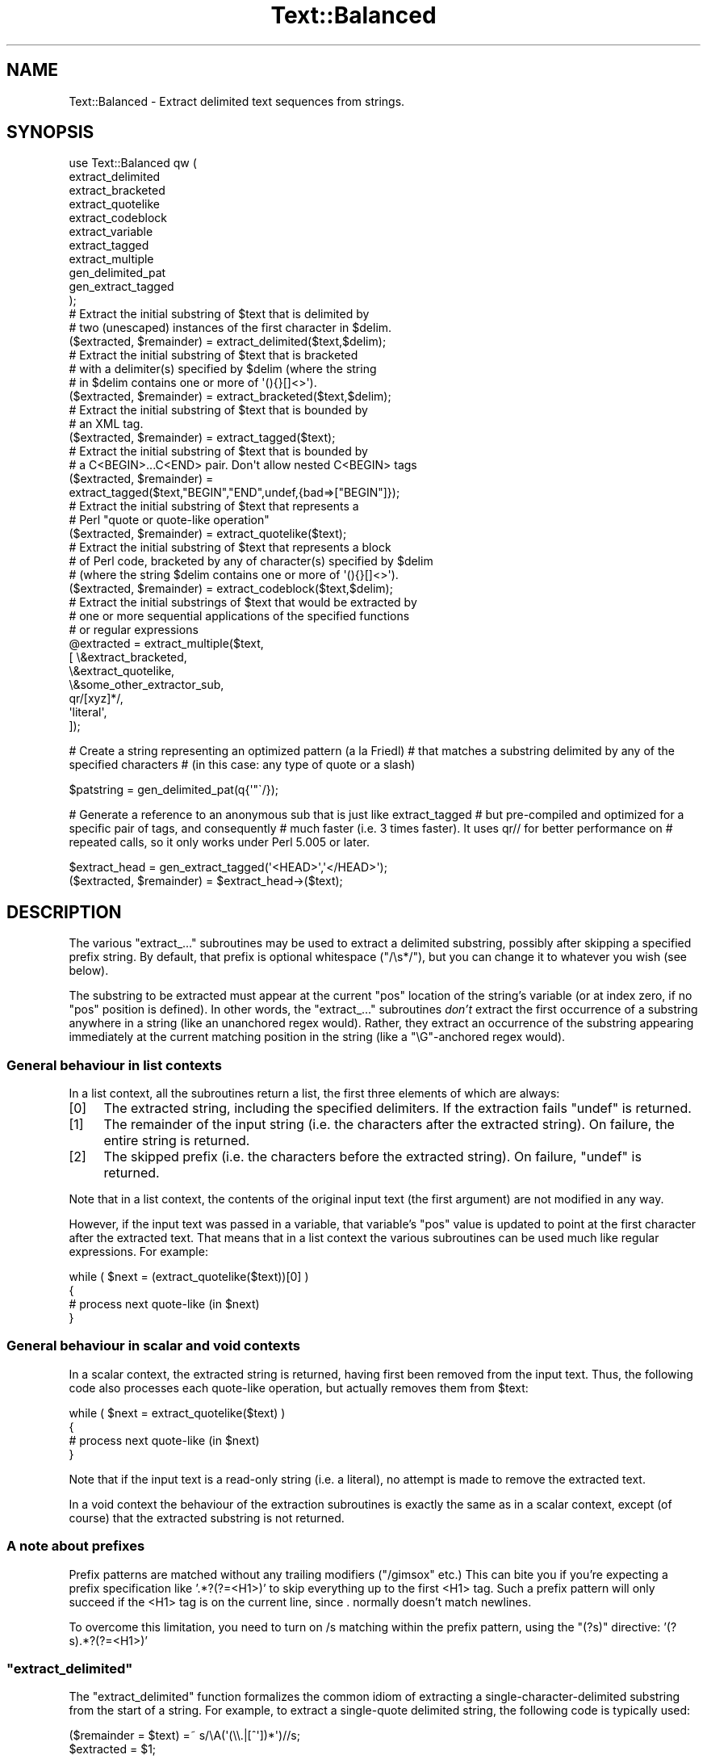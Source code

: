 .\" Automatically generated by Pod::Man 4.10 (Pod::Simple 3.35)
.\"
.\" Standard preamble:
.\" ========================================================================
.de Sp \" Vertical space (when we can't use .PP)
.if t .sp .5v
.if n .sp
..
.de Vb \" Begin verbatim text
.ft CW
.nf
.ne \\$1
..
.de Ve \" End verbatim text
.ft R
.fi
..
.\" Set up some character translations and predefined strings.  \*(-- will
.\" give an unbreakable dash, \*(PI will give pi, \*(L" will give a left
.\" double quote, and \*(R" will give a right double quote.  \*(C+ will
.\" give a nicer C++.  Capital omega is used to do unbreakable dashes and
.\" therefore won't be available.  \*(C` and \*(C' expand to `' in nroff,
.\" nothing in troff, for use with C<>.
.tr \(*W-
.ds C+ C\v'-.1v'\h'-1p'\s-2+\h'-1p'+\s0\v'.1v'\h'-1p'
.ie n \{\
.    ds -- \(*W-
.    ds PI pi
.    if (\n(.H=4u)&(1m=24u) .ds -- \(*W\h'-12u'\(*W\h'-12u'-\" diablo 10 pitch
.    if (\n(.H=4u)&(1m=20u) .ds -- \(*W\h'-12u'\(*W\h'-8u'-\"  diablo 12 pitch
.    ds L" ""
.    ds R" ""
.    ds C` ""
.    ds C' ""
'br\}
.el\{\
.    ds -- \|\(em\|
.    ds PI \(*p
.    ds L" ``
.    ds R" ''
.    ds C`
.    ds C'
'br\}
.\"
.\" Escape single quotes in literal strings from groff's Unicode transform.
.ie \n(.g .ds Aq \(aq
.el       .ds Aq '
.\"
.\" If the F register is >0, we'll generate index entries on stderr for
.\" titles (.TH), headers (.SH), subsections (.SS), items (.Ip), and index
.\" entries marked with X<> in POD.  Of course, you'll have to process the
.\" output yourself in some meaningful fashion.
.\"
.\" Avoid warning from groff about undefined register 'F'.
.de IX
..
.nr rF 0
.if \n(.g .if rF .nr rF 1
.if (\n(rF:(\n(.g==0)) \{\
.    if \nF \{\
.        de IX
.        tm Index:\\$1\t\\n%\t"\\$2"
..
.        if !\nF==2 \{\
.            nr % 0
.            nr F 2
.        \}
.    \}
.\}
.rr rF
.\"
.\" Accent mark definitions (@(#)ms.acc 1.5 88/02/08 SMI; from UCB 4.2).
.\" Fear.  Run.  Save yourself.  No user-serviceable parts.
.    \" fudge factors for nroff and troff
.if n \{\
.    ds #H 0
.    ds #V .8m
.    ds #F .3m
.    ds #[ \f1
.    ds #] \fP
.\}
.if t \{\
.    ds #H ((1u-(\\\\n(.fu%2u))*.13m)
.    ds #V .6m
.    ds #F 0
.    ds #[ \&
.    ds #] \&
.\}
.    \" simple accents for nroff and troff
.if n \{\
.    ds ' \&
.    ds ` \&
.    ds ^ \&
.    ds , \&
.    ds ~ ~
.    ds /
.\}
.if t \{\
.    ds ' \\k:\h'-(\\n(.wu*8/10-\*(#H)'\'\h"|\\n:u"
.    ds ` \\k:\h'-(\\n(.wu*8/10-\*(#H)'\`\h'|\\n:u'
.    ds ^ \\k:\h'-(\\n(.wu*10/11-\*(#H)'^\h'|\\n:u'
.    ds , \\k:\h'-(\\n(.wu*8/10)',\h'|\\n:u'
.    ds ~ \\k:\h'-(\\n(.wu-\*(#H-.1m)'~\h'|\\n:u'
.    ds / \\k:\h'-(\\n(.wu*8/10-\*(#H)'\z\(sl\h'|\\n:u'
.\}
.    \" troff and (daisy-wheel) nroff accents
.ds : \\k:\h'-(\\n(.wu*8/10-\*(#H+.1m+\*(#F)'\v'-\*(#V'\z.\h'.2m+\*(#F'.\h'|\\n:u'\v'\*(#V'
.ds 8 \h'\*(#H'\(*b\h'-\*(#H'
.ds o \\k:\h'-(\\n(.wu+\w'\(de'u-\*(#H)/2u'\v'-.3n'\*(#[\z\(de\v'.3n'\h'|\\n:u'\*(#]
.ds d- \h'\*(#H'\(pd\h'-\w'~'u'\v'-.25m'\f2\(hy\fP\v'.25m'\h'-\*(#H'
.ds D- D\\k:\h'-\w'D'u'\v'-.11m'\z\(hy\v'.11m'\h'|\\n:u'
.ds th \*(#[\v'.3m'\s+1I\s-1\v'-.3m'\h'-(\w'I'u*2/3)'\s-1o\s+1\*(#]
.ds Th \*(#[\s+2I\s-2\h'-\w'I'u*3/5'\v'-.3m'o\v'.3m'\*(#]
.ds ae a\h'-(\w'a'u*4/10)'e
.ds Ae A\h'-(\w'A'u*4/10)'E
.    \" corrections for vroff
.if v .ds ~ \\k:\h'-(\\n(.wu*9/10-\*(#H)'\s-2\u~\d\s+2\h'|\\n:u'
.if v .ds ^ \\k:\h'-(\\n(.wu*10/11-\*(#H)'\v'-.4m'^\v'.4m'\h'|\\n:u'
.    \" for low resolution devices (crt and lpr)
.if \n(.H>23 .if \n(.V>19 \
\{\
.    ds : e
.    ds 8 ss
.    ds o a
.    ds d- d\h'-1'\(ga
.    ds D- D\h'-1'\(hy
.    ds th \o'bp'
.    ds Th \o'LP'
.    ds ae ae
.    ds Ae AE
.\}
.rm #[ #] #H #V #F C
.\" ========================================================================
.\"
.IX Title "Text::Balanced 3pm"
.TH Text::Balanced 3pm "2018-03-01" "perl v5.28.2" "Perl Programmers Reference Guide"
.\" For nroff, turn off justification.  Always turn off hyphenation; it makes
.\" way too many mistakes in technical documents.
.if n .ad l
.nh
.SH "NAME"
Text::Balanced \- Extract delimited text sequences from strings.
.SH "SYNOPSIS"
.IX Header "SYNOPSIS"
.Vb 11
\& use Text::Balanced qw (
\&                        extract_delimited
\&                        extract_bracketed
\&                        extract_quotelike
\&                        extract_codeblock
\&                        extract_variable
\&                        extract_tagged
\&                        extract_multiple
\&                        gen_delimited_pat
\&                        gen_extract_tagged
\&                       );
\&
\& # Extract the initial substring of $text that is delimited by
\& # two (unescaped) instances of the first character in $delim.
\&
\&        ($extracted, $remainder) = extract_delimited($text,$delim);
\&
\&
\& # Extract the initial substring of $text that is bracketed
\& # with a delimiter(s) specified by $delim (where the string
\& # in $delim contains one or more of \*(Aq(){}[]<>\*(Aq).
\&
\&        ($extracted, $remainder) = extract_bracketed($text,$delim);
\&
\&
\& # Extract the initial substring of $text that is bounded by
\& # an XML tag.
\&
\&        ($extracted, $remainder) = extract_tagged($text);
\&
\&
\& # Extract the initial substring of $text that is bounded by
\& # a C<BEGIN>...C<END> pair. Don\*(Aqt allow nested C<BEGIN> tags
\&
\&        ($extracted, $remainder) =
\&                extract_tagged($text,"BEGIN","END",undef,{bad=>["BEGIN"]});
\&
\&
\& # Extract the initial substring of $text that represents a
\& # Perl "quote or quote\-like operation"
\&
\&        ($extracted, $remainder) = extract_quotelike($text);
\&
\&
\& # Extract the initial substring of $text that represents a block
\& # of Perl code, bracketed by any of character(s) specified by $delim
\& # (where the string $delim contains one or more of \*(Aq(){}[]<>\*(Aq).
\&
\&        ($extracted, $remainder) = extract_codeblock($text,$delim);
\&
\&
\& # Extract the initial substrings of $text that would be extracted by
\& # one or more sequential applications of the specified functions
\& # or regular expressions
\&
\&        @extracted = extract_multiple($text,
\&                                      [ \e&extract_bracketed,
\&                                        \e&extract_quotelike,
\&                                        \e&some_other_extractor_sub,
\&                                        qr/[xyz]*/,
\&                                        \*(Aqliteral\*(Aq,
\&                                      ]);
.Ve
.PP
# Create a string representing an optimized pattern (a la Friedl)
# that matches a substring delimited by any of the specified characters
# (in this case: any type of quote or a slash)
.PP
.Vb 1
\&        $patstring = gen_delimited_pat(q{\*(Aq"\`/});
.Ve
.PP
# Generate a reference to an anonymous sub that is just like extract_tagged
# but pre-compiled and optimized for a specific pair of tags, and consequently
# much faster (i.e. 3 times faster). It uses qr// for better performance on
# repeated calls, so it only works under Perl 5.005 or later.
.PP
.Vb 1
\&        $extract_head = gen_extract_tagged(\*(Aq<HEAD>\*(Aq,\*(Aq</HEAD>\*(Aq);
\&
\&        ($extracted, $remainder) = $extract_head\->($text);
.Ve
.SH "DESCRIPTION"
.IX Header "DESCRIPTION"
The various \f(CW\*(C`extract_...\*(C'\fR subroutines may be used to
extract a delimited substring, possibly after skipping a
specified prefix string. By default, that prefix is
optional whitespace (\f(CW\*(C`/\es*/\*(C'\fR), but you can change it to whatever
you wish (see below).
.PP
The substring to be extracted must appear at the
current \f(CW\*(C`pos\*(C'\fR location of the string's variable
(or at index zero, if no \f(CW\*(C`pos\*(C'\fR position is defined).
In other words, the \f(CW\*(C`extract_...\*(C'\fR subroutines \fIdon't\fR
extract the first occurrence of a substring anywhere
in a string (like an unanchored regex would). Rather,
they extract an occurrence of the substring appearing
immediately at the current matching position in the
string (like a \f(CW\*(C`\eG\*(C'\fR\-anchored regex would).
.SS "General behaviour in list contexts"
.IX Subsection "General behaviour in list contexts"
In a list context, all the subroutines return a list, the first three
elements of which are always:
.IP "[0]" 4
.IX Item "[0]"
The extracted string, including the specified delimiters.
If the extraction fails \f(CW\*(C`undef\*(C'\fR is returned.
.IP "[1]" 4
.IX Item "[1]"
The remainder of the input string (i.e. the characters after the
extracted string). On failure, the entire string is returned.
.IP "[2]" 4
.IX Item "[2]"
The skipped prefix (i.e. the characters before the extracted string).
On failure, \f(CW\*(C`undef\*(C'\fR is returned.
.PP
Note that in a list context, the contents of the original input text (the first
argument) are not modified in any way.
.PP
However, if the input text was passed in a variable, that variable's
\&\f(CW\*(C`pos\*(C'\fR value is updated to point at the first character after the
extracted text. That means that in a list context the various
subroutines can be used much like regular expressions. For example:
.PP
.Vb 4
\&        while ( $next = (extract_quotelike($text))[0] )
\&        {
\&                # process next quote\-like (in $next)
\&        }
.Ve
.SS "General behaviour in scalar and void contexts"
.IX Subsection "General behaviour in scalar and void contexts"
In a scalar context, the extracted string is returned, having first been
removed from the input text. Thus, the following code also processes
each quote-like operation, but actually removes them from \f(CW$text:\fR
.PP
.Vb 4
\&        while ( $next = extract_quotelike($text) )
\&        {
\&                # process next quote\-like (in $next)
\&        }
.Ve
.PP
Note that if the input text is a read-only string (i.e. a literal),
no attempt is made to remove the extracted text.
.PP
In a void context the behaviour of the extraction subroutines is
exactly the same as in a scalar context, except (of course) that the
extracted substring is not returned.
.SS "A note about prefixes"
.IX Subsection "A note about prefixes"
Prefix patterns are matched without any trailing modifiers (\f(CW\*(C`/gimsox\*(C'\fR etc.)
This can bite you if you're expecting a prefix specification like
\&'.*?(?=<H1>)' to skip everything up to the first <H1> tag. Such a prefix
pattern will only succeed if the <H1> tag is on the current line, since
\&. normally doesn't match newlines.
.PP
To overcome this limitation, you need to turn on /s matching within
the prefix pattern, using the \f(CW\*(C`(?s)\*(C'\fR directive: '(?s).*?(?=<H1>)'
.ie n .SS """extract_delimited"""
.el .SS "\f(CWextract_delimited\fP"
.IX Subsection "extract_delimited"
The \f(CW\*(C`extract_delimited\*(C'\fR function formalizes the common idiom
of extracting a single-character-delimited substring from the start of
a string. For example, to extract a single-quote delimited string, the
following code is typically used:
.PP
.Vb 2
\&        ($remainder = $text) =~ s/\eA(\*(Aq(\e\e.|[^\*(Aq])*\*(Aq)//s;
\&        $extracted = $1;
.Ve
.PP
but with \f(CW\*(C`extract_delimited\*(C'\fR it can be simplified to:
.PP
.Vb 1
\&        ($extracted,$remainder) = extract_delimited($text, "\*(Aq");
.Ve
.PP
\&\f(CW\*(C`extract_delimited\*(C'\fR takes up to four scalars (the input text, the
delimiters, a prefix pattern to be skipped, and any escape characters)
and extracts the initial substring of the text that
is appropriately delimited. If the delimiter string has multiple
characters, the first one encountered in the text is taken to delimit
the substring.
The third argument specifies a prefix pattern that is to be skipped
(but must be present!) before the substring is extracted.
The final argument specifies the escape character to be used for each
delimiter.
.PP
All arguments are optional. If the escape characters are not specified,
every delimiter is escaped with a backslash (\f(CW\*(C`\e\*(C'\fR).
If the prefix is not specified, the
pattern \f(CW\*(Aq\es*\*(Aq\fR \- optional whitespace \- is used. If the delimiter set
is also not specified, the set \f(CW\*(C`/["\*(Aq\`]/\*(C'\fR is used. If the text to be processed
is not specified either, \f(CW$_\fR is used.
.PP
In list context, \f(CW\*(C`extract_delimited\*(C'\fR returns a array of three
elements, the extracted substring (\fIincluding the surrounding
delimiters\fR), the remainder of the text, and the skipped prefix (if
any). If a suitable delimited substring is not found, the first
element of the array is the empty string, the second is the complete
original text, and the prefix returned in the third element is an
empty string.
.PP
In a scalar context, just the extracted substring is returned. In
a void context, the extracted substring (and any prefix) are simply
removed from the beginning of the first argument.
.PP
Examples:
.PP
.Vb 1
\&        # Remove a single\-quoted substring from the very beginning of $text:
\&
\&                $substring = extract_delimited($text, "\*(Aq", \*(Aq\*(Aq);
\&
\&        # Remove a single\-quoted Pascalish substring (i.e. one in which
\&        # doubling the quote character escapes it) from the very
\&        # beginning of $text:
\&
\&                $substring = extract_delimited($text, "\*(Aq", \*(Aq\*(Aq, "\*(Aq");
\&
\&        # Extract a single\- or double\- quoted substring from the
\&        # beginning of $text, optionally after some whitespace
\&        # (note the list context to protect $text from modification):
\&
\&                ($substring) = extract_delimited $text, q{"\*(Aq};
\&
\&        # Delete the substring delimited by the first \*(Aq/\*(Aq in $text:
\&
\&                $text = join \*(Aq\*(Aq, (extract_delimited($text,\*(Aq/\*(Aq,\*(Aq[^/]*\*(Aq)[2,1];
.Ve
.PP
Note that this last example is \fInot\fR the same as deleting the first
quote-like pattern. For instance, if \f(CW$text\fR contained the string:
.PP
.Vb 1
\&        "if (\*(Aq./cmd\*(Aq =~ m/$UNIXCMD/s) { $cmd = $1; }"
.Ve
.PP
then after the deletion it would contain:
.PP
.Vb 1
\&        "if (\*(Aq.$UNIXCMD/s) { $cmd = $1; }"
.Ve
.PP
not:
.PP
.Vb 1
\&        "if (\*(Aq./cmd\*(Aq =~ ms) { $cmd = $1; }"
.Ve
.PP
See \*(L"extract_quotelike\*(R" for a (partial) solution to this problem.
.ie n .SS """extract_bracketed"""
.el .SS "\f(CWextract_bracketed\fP"
.IX Subsection "extract_bracketed"
Like \f(CW"extract_delimited"\fR, the \f(CW\*(C`extract_bracketed\*(C'\fR function takes
up to three optional scalar arguments: a string to extract from, a delimiter
specifier, and a prefix pattern. As before, a missing prefix defaults to
optional whitespace and a missing text defaults to \f(CW$_\fR. However, a missing
delimiter specifier defaults to \f(CW\*(Aq{}()[]<>\*(Aq\fR (see below).
.PP
\&\f(CW\*(C`extract_bracketed\*(C'\fR extracts a balanced-bracket-delimited
substring (using any one (or more) of the user-specified delimiter
brackets: '(..)', '{..}', '[..]', or '<..>'). Optionally it will also
respect quoted unbalanced brackets (see below).
.PP
A \*(L"delimiter bracket\*(R" is a bracket in list of delimiters passed as
\&\f(CW\*(C`extract_bracketed\*(C'\fR's second argument. Delimiter brackets are
specified by giving either the left or right (or both!) versions
of the required bracket(s). Note that the order in which
two or more delimiter brackets are specified is not significant.
.PP
A \*(L"balanced-bracket-delimited substring\*(R" is a substring bounded by
matched brackets, such that any other (left or right) delimiter
bracket \fIwithin\fR the substring is also matched by an opposite
(right or left) delimiter bracket \fIat the same level of nesting\fR. Any
type of bracket not in the delimiter list is treated as an ordinary
character.
.PP
In other words, each type of bracket specified as a delimiter must be
balanced and correctly nested within the substring, and any other kind of
(\*(L"non-delimiter\*(R") bracket in the substring is ignored.
.PP
For example, given the string:
.PP
.Vb 1
\&        $text = "{ an \*(Aq[irregularly :\-(] {} parenthesized >:\-)\*(Aq string }";
.Ve
.PP
then a call to \f(CW\*(C`extract_bracketed\*(C'\fR in a list context:
.PP
.Vb 1
\&        @result = extract_bracketed( $text, \*(Aq{}\*(Aq );
.Ve
.PP
would return:
.PP
.Vb 1
\&        ( "{ an \*(Aq[irregularly :\-(] {} parenthesized >:\-)\*(Aq string }" , "" , "" )
.Ve
.PP
since both sets of \f(CW\*(Aq{..}\*(Aq\fR brackets are properly nested and evenly balanced.
(In a scalar context just the first element of the array would be returned. In
a void context, \f(CW$text\fR would be replaced by an empty string.)
.PP
Likewise the call in:
.PP
.Vb 1
\&        @result = extract_bracketed( $text, \*(Aq{[\*(Aq );
.Ve
.PP
would return the same result, since all sets of both types of specified
delimiter brackets are correctly nested and balanced.
.PP
However, the call in:
.PP
.Vb 1
\&        @result = extract_bracketed( $text, \*(Aq{([<\*(Aq );
.Ve
.PP
would fail, returning:
.PP
.Vb 1
\&        ( undef , "{ an \*(Aq[irregularly :\-(] {} parenthesized >:\-)\*(Aq string }"  );
.Ve
.PP
because the embedded pairs of \f(CW\*(Aq(..)\*(Aq\fRs and \f(CW\*(Aq[..]\*(Aq\fRs are \*(L"cross-nested\*(R" and
the embedded \f(CW\*(Aq>\*(Aq\fR is unbalanced. (In a scalar context, this call would
return an empty string. In a void context, \f(CW$text\fR would be unchanged.)
.PP
Note that the embedded single-quotes in the string don't help in this
case, since they have not been specified as acceptable delimiters and are
therefore treated as non-delimiter characters (and ignored).
.PP
However, if a particular species of quote character is included in the
delimiter specification, then that type of quote will be correctly handled.
for example, if \f(CW$text\fR is:
.PP
.Vb 1
\&        $text = \*(Aq<A HREF=">>>>">link</A>\*(Aq;
.Ve
.PP
then
.PP
.Vb 1
\&        @result = extract_bracketed( $text, \*(Aq<">\*(Aq );
.Ve
.PP
returns:
.PP
.Vb 1
\&        ( \*(Aq<A HREF=">>>>">\*(Aq, \*(Aqlink</A>\*(Aq, "" )
.Ve
.PP
as expected. Without the specification of \f(CW\*(C`"\*(C'\fR as an embedded quoter:
.PP
.Vb 1
\&        @result = extract_bracketed( $text, \*(Aq<>\*(Aq );
.Ve
.PP
the result would be:
.PP
.Vb 1
\&        ( \*(Aq<A HREF=">\*(Aq, \*(Aq>>>">link</A>\*(Aq, "" )
.Ve
.PP
In addition to the quote delimiters \f(CW\*(C`\*(Aq\*(C'\fR, \f(CW\*(C`"\*(C'\fR, and \f(CW\*(C`\`\*(C'\fR, full Perl quote-like
quoting (i.e. q{string}, qq{string}, etc) can be specified by including the
letter 'q' as a delimiter. Hence:
.PP
.Vb 1
\&        @result = extract_bracketed( $text, \*(Aq<q>\*(Aq );
.Ve
.PP
would correctly match something like this:
.PP
.Vb 1
\&        $text = \*(Aq<leftop: conj /and/ conj>\*(Aq;
.Ve
.PP
See also: \f(CW"extract_quotelike"\fR and \f(CW"extract_codeblock"\fR.
.ie n .SS """extract_variable"""
.el .SS "\f(CWextract_variable\fP"
.IX Subsection "extract_variable"
\&\f(CW\*(C`extract_variable\*(C'\fR extracts any valid Perl variable or
variable-involved expression, including scalars, arrays, hashes, array
accesses, hash look-ups, method calls through objects, subroutine calls
through subroutine references, etc.
.PP
The subroutine takes up to two optional arguments:
.IP "1." 4
A string to be processed (\f(CW$_\fR if the string is omitted or \f(CW\*(C`undef\*(C'\fR)
.IP "2." 4
A string specifying a pattern to be matched as a prefix (which is to be
skipped). If omitted, optional whitespace is skipped.
.PP
On success in a list context, an array of 3 elements is returned. The
elements are:
.IP "[0]" 4
.IX Item "[0]"
the extracted variable, or variablish expression
.IP "[1]" 4
.IX Item "[1]"
the remainder of the input text,
.IP "[2]" 4
.IX Item "[2]"
the prefix substring (if any),
.PP
On failure, all of these values (except the remaining text) are \f(CW\*(C`undef\*(C'\fR.
.PP
In a scalar context, \f(CW\*(C`extract_variable\*(C'\fR returns just the complete
substring that matched a variablish expression. \f(CW\*(C`undef\*(C'\fR is returned on
failure. In addition, the original input text has the returned substring
(and any prefix) removed from it.
.PP
In a void context, the input text just has the matched substring (and
any specified prefix) removed.
.ie n .SS """extract_tagged"""
.el .SS "\f(CWextract_tagged\fP"
.IX Subsection "extract_tagged"
\&\f(CW\*(C`extract_tagged\*(C'\fR extracts and segments text between (balanced)
specified tags.
.PP
The subroutine takes up to five optional arguments:
.IP "1." 4
A string to be processed (\f(CW$_\fR if the string is omitted or \f(CW\*(C`undef\*(C'\fR)
.IP "2." 4
A string specifying a pattern to be matched as the opening tag.
If the pattern string is omitted (or \f(CW\*(C`undef\*(C'\fR) then a pattern
that matches any standard \s-1XML\s0 tag is used.
.IP "3." 4
A string specifying a pattern to be matched at the closing tag. 
If the pattern string is omitted (or \f(CW\*(C`undef\*(C'\fR) then the closing
tag is constructed by inserting a \f(CW\*(C`/\*(C'\fR after any leading bracket
characters in the actual opening tag that was matched (\fInot\fR the pattern
that matched the tag). For example, if the opening tag pattern
is specified as \f(CW\*(Aq{{\ew+}}\*(Aq\fR and actually matched the opening tag 
\&\f(CW"{{DATA}}"\fR, then the constructed closing tag would be \f(CW"{{/DATA}}"\fR.
.IP "4." 4
A string specifying a pattern to be matched as a prefix (which is to be
skipped). If omitted, optional whitespace is skipped.
.IP "5." 4
A hash reference containing various parsing options (see below)
.PP
The various options that can be specified are:
.ie n .IP """reject => $listref""" 4
.el .IP "\f(CWreject => $listref\fR" 4
.IX Item "reject => $listref"
The list reference contains one or more strings specifying patterns
that must \fInot\fR appear within the tagged text.
.Sp
For example, to extract
an \s-1HTML\s0 link (which should not contain nested links) use:
.Sp
.Vb 1
\&        extract_tagged($text, \*(Aq<A>\*(Aq, \*(Aq</A>\*(Aq, undef, {reject => [\*(Aq<A>\*(Aq]} );
.Ve
.ie n .IP """ignore => $listref""" 4
.el .IP "\f(CWignore => $listref\fR" 4
.IX Item "ignore => $listref"
The list reference contains one or more strings specifying patterns
that are \fInot\fR be be treated as nested tags within the tagged text
(even if they would match the start tag pattern).
.Sp
For example, to extract an arbitrary \s-1XML\s0 tag, but ignore \*(L"empty\*(R" elements:
.Sp
.Vb 1
\&        extract_tagged($text, undef, undef, undef, {ignore => [\*(Aq<[^>]*/>\*(Aq]} );
.Ve
.Sp
(also see \*(L"gen_delimited_pat\*(R" below).
.ie n .IP """fail => $str""" 4
.el .IP "\f(CWfail => $str\fR" 4
.IX Item "fail => $str"
The \f(CW\*(C`fail\*(C'\fR option indicates the action to be taken if a matching end
tag is not encountered (i.e. before the end of the string or some
\&\f(CW\*(C`reject\*(C'\fR pattern matches). By default, a failure to match a closing
tag causes \f(CW\*(C`extract_tagged\*(C'\fR to immediately fail.
.Sp
However, if the string value associated with <reject> is \*(L"\s-1MAX\*(R",\s0 then
\&\f(CW\*(C`extract_tagged\*(C'\fR returns the complete text up to the point of failure.
If the string is \*(L"\s-1PARA\*(R",\s0 \f(CW\*(C`extract_tagged\*(C'\fR returns only the first paragraph
after the tag (up to the first line that is either empty or contains
only whitespace characters).
If the string is "", the the default behaviour (i.e. failure) is reinstated.
.Sp
For example, suppose the start tag \*(L"/para\*(R" introduces a paragraph, which then
continues until the next \*(L"/endpara\*(R" tag or until another \*(L"/para\*(R" tag is
encountered:
.Sp
.Vb 1
\&        $text = "/para line 1\en\enline 3\en/para line 4";
\&
\&        extract_tagged($text, \*(Aq/para\*(Aq, \*(Aq/endpara\*(Aq, undef,
\&                                {reject => \*(Aq/para\*(Aq, fail => MAX );
\&
\&        # EXTRACTED: "/para line 1\en\enline 3\en"
.Ve
.Sp
Suppose instead, that if no matching \*(L"/endpara\*(R" tag is found, the \*(L"/para\*(R"
tag refers only to the immediately following paragraph:
.Sp
.Vb 1
\&        $text = "/para line 1\en\enline 3\en/para line 4";
\&
\&        extract_tagged($text, \*(Aq/para\*(Aq, \*(Aq/endpara\*(Aq, undef,
\&                        {reject => \*(Aq/para\*(Aq, fail => MAX );
\&
\&        # EXTRACTED: "/para line 1\en"
.Ve
.Sp
Note that the specified \f(CW\*(C`fail\*(C'\fR behaviour applies to nested tags as well.
.PP
On success in a list context, an array of 6 elements is returned. The elements are:
.IP "[0]" 4
.IX Item "[0]"
the extracted tagged substring (including the outermost tags),
.IP "[1]" 4
.IX Item "[1]"
the remainder of the input text,
.IP "[2]" 4
.IX Item "[2]"
the prefix substring (if any),
.IP "[3]" 4
.IX Item "[3]"
the opening tag
.IP "[4]" 4
.IX Item "[4]"
the text between the opening and closing tags
.IP "[5]" 4
.IX Item "[5]"
the closing tag (or "" if no closing tag was found)
.PP
On failure, all of these values (except the remaining text) are \f(CW\*(C`undef\*(C'\fR.
.PP
In a scalar context, \f(CW\*(C`extract_tagged\*(C'\fR returns just the complete
substring that matched a tagged text (including the start and end
tags). \f(CW\*(C`undef\*(C'\fR is returned on failure. In addition, the original input
text has the returned substring (and any prefix) removed from it.
.PP
In a void context, the input text just has the matched substring (and
any specified prefix) removed.
.ie n .SS """gen_extract_tagged"""
.el .SS "\f(CWgen_extract_tagged\fP"
.IX Subsection "gen_extract_tagged"
(Note: This subroutine is only available under Perl5.005)
.PP
\&\f(CW\*(C`gen_extract_tagged\*(C'\fR generates a new anonymous subroutine which
extracts text between (balanced) specified tags. In other words,
it generates a function identical in function to \f(CW\*(C`extract_tagged\*(C'\fR.
.PP
The difference between \f(CW\*(C`extract_tagged\*(C'\fR and the anonymous
subroutines generated by
\&\f(CW\*(C`gen_extract_tagged\*(C'\fR, is that those generated subroutines:
.IP "\(bu" 4
do not have to reparse tag specification or parsing options every time
they are called (whereas \f(CW\*(C`extract_tagged\*(C'\fR has to effectively rebuild
its tag parser on every call);
.IP "\(bu" 4
make use of the new qr// construct to pre-compile the regexes they use
(whereas \f(CW\*(C`extract_tagged\*(C'\fR uses standard string variable interpolation 
to create tag-matching patterns).
.PP
The subroutine takes up to four optional arguments (the same set as
\&\f(CW\*(C`extract_tagged\*(C'\fR except for the string to be processed). It returns
a reference to a subroutine which in turn takes a single argument (the text to
be extracted from).
.PP
In other words, the implementation of \f(CW\*(C`extract_tagged\*(C'\fR is exactly
equivalent to:
.PP
.Vb 6
\&        sub extract_tagged
\&        {
\&                my $text = shift;
\&                $extractor = gen_extract_tagged(@_);
\&                return $extractor\->($text);
\&        }
.Ve
.PP
(although \f(CW\*(C`extract_tagged\*(C'\fR is not currently implemented that way, in order
to preserve pre\-5.005 compatibility).
.PP
Using \f(CW\*(C`gen_extract_tagged\*(C'\fR to create extraction functions for specific tags 
is a good idea if those functions are going to be called more than once, since
their performance is typically twice as good as the more general-purpose
\&\f(CW\*(C`extract_tagged\*(C'\fR.
.ie n .SS """extract_quotelike"""
.el .SS "\f(CWextract_quotelike\fP"
.IX Subsection "extract_quotelike"
\&\f(CW\*(C`extract_quotelike\*(C'\fR attempts to recognize, extract, and segment any
one of the various Perl quotes and quotelike operators (see
\&\fBperlop\fR\|(3)) Nested backslashed delimiters, embedded balanced bracket
delimiters (for the quotelike operators), and trailing modifiers are
all caught. For example, in:
.PP
.Vb 1
\&        extract_quotelike \*(Aqq # an octothorpe: \e# (not the end of the q!) #\*(Aq
\&        
\&        extract_quotelike \*(Aq  "You said, \e"Use sed\e"."  \*(Aq
\&
\&        extract_quotelike \*(Aq s{([A\-Z]{1,8}\e.[A\-Z]{3})} /\eL$1\eE/; \*(Aq
\&
\&        extract_quotelike \*(Aq tr/\e\e\e/\e\e\e\e/\e\e\e//ds; \*(Aq
.Ve
.PP
the full Perl quotelike operations are all extracted correctly.
.PP
Note too that, when using the /x modifier on a regex, any comment
containing the current pattern delimiter will cause the regex to be
immediately terminated. In other words:
.PP
.Vb 5
\&        \*(Aqm /
\&                (?i)            # CASE INSENSITIVE
\&                [a\-z_]          # LEADING ALPHABETIC/UNDERSCORE
\&                [a\-z0\-9]*       # FOLLOWED BY ANY NUMBER OF ALPHANUMERICS
\&           /x\*(Aq
.Ve
.PP
will be extracted as if it were:
.PP
.Vb 3
\&        \*(Aqm /
\&                (?i)            # CASE INSENSITIVE
\&                [a\-z_]          # LEADING ALPHABETIC/\*(Aq
.Ve
.PP
This behaviour is identical to that of the actual compiler.
.PP
\&\f(CW\*(C`extract_quotelike\*(C'\fR takes two arguments: the text to be processed and
a prefix to be matched at the very beginning of the text. If no prefix 
is specified, optional whitespace is the default. If no text is given,
\&\f(CW$_\fR is used.
.PP
In a list context, an array of 11 elements is returned. The elements are:
.IP "[0]" 4
.IX Item "[0]"
the extracted quotelike substring (including trailing modifiers),
.IP "[1]" 4
.IX Item "[1]"
the remainder of the input text,
.IP "[2]" 4
.IX Item "[2]"
the prefix substring (if any),
.IP "[3]" 4
.IX Item "[3]"
the name of the quotelike operator (if any),
.IP "[4]" 4
.IX Item "[4]"
the left delimiter of the first block of the operation,
.IP "[5]" 4
.IX Item "[5]"
the text of the first block of the operation
(that is, the contents of
a quote, the regex of a match or substitution or the target list of a
translation),
.IP "[6]" 4
.IX Item "[6]"
the right delimiter of the first block of the operation,
.IP "[7]" 4
.IX Item "[7]"
the left delimiter of the second block of the operation
(that is, if it is a \f(CW\*(C`s\*(C'\fR, \f(CW\*(C`tr\*(C'\fR, or \f(CW\*(C`y\*(C'\fR),
.IP "[8]" 4
.IX Item "[8]"
the text of the second block of the operation 
(that is, the replacement of a substitution or the translation list
of a translation),
.IP "[9]" 4
.IX Item "[9]"
the right delimiter of the second block of the operation (if any),
.IP "[10]" 4
.IX Item "[10]"
the trailing modifiers on the operation (if any).
.PP
For each of the fields marked \*(L"(if any)\*(R" the default value on success is
an empty string.
On failure, all of these values (except the remaining text) are \f(CW\*(C`undef\*(C'\fR.
.PP
In a scalar context, \f(CW\*(C`extract_quotelike\*(C'\fR returns just the complete substring
that matched a quotelike operation (or \f(CW\*(C`undef\*(C'\fR on failure). In a scalar or
void context, the input text has the same substring (and any specified
prefix) removed.
.PP
Examples:
.PP
.Vb 1
\&        # Remove the first quotelike literal that appears in text
\&
\&                $quotelike = extract_quotelike($text,\*(Aq.*?\*(Aq);
\&
\&        # Replace one or more leading whitespace\-separated quotelike
\&        # literals in $_ with "<QLL>"
\&
\&                do { $_ = join \*(Aq<QLL>\*(Aq, (extract_quotelike)[2,1] } until $@;
\&
\&
\&        # Isolate the search pattern in a quotelike operation from $text
\&
\&                ($op,$pat) = (extract_quotelike $text)[3,5];
\&                if ($op =~ /[ms]/)
\&                {
\&                        print "search pattern: $pat\en";
\&                }
\&                else
\&                {
\&                        print "$op is not a pattern matching operation\en";
\&                }
.Ve
.ie n .SS """extract_quotelike"" and ""here documents"""
.el .SS "\f(CWextract_quotelike\fP and ``here documents''"
.IX Subsection "extract_quotelike and here documents"
\&\f(CW\*(C`extract_quotelike\*(C'\fR can successfully extract \*(L"here documents\*(R" from an input
string, but with an important caveat in list contexts.
.PP
Unlike other types of quote-like literals, a here document is rarely
a contiguous substring. For example, a typical piece of code using
here document might look like this:
.PP
.Vb 4
\&        <<\*(AqEOMSG\*(Aq || die;
\&        This is the message.
\&        EOMSG
\&        exit;
.Ve
.PP
Given this as an input string in a scalar context, \f(CW\*(C`extract_quotelike\*(C'\fR
would correctly return the string \*(L"<<'\s-1EOMSG\s0'\enThis is the message.\enEOMSG\*(R",
leaving the string \*(L" || die;\enexit;\*(R" in the original variable. In other words,
the two separate pieces of the here document are successfully extracted and
concatenated.
.PP
In a list context, \f(CW\*(C`extract_quotelike\*(C'\fR would return the list
.IP "[0]" 4
.IX Item "[0]"
\&\*(L"<<'\s-1EOMSG\s0'\enThis is the message.\enEOMSG\en\*(R" (i.e. the full extracted here document,
including fore and aft delimiters),
.IP "[1]" 4
.IX Item "[1]"
\&\*(L" || die;\enexit;\*(R" (i.e. the remainder of the input text, concatenated),
.IP "[2]" 4
.IX Item "[2]"
"" (i.e. the prefix substring \*(-- trivial in this case),
.IP "[3]" 4
.IX Item "[3]"
\&\*(L"<<\*(R" (i.e. the \*(L"name\*(R" of the quotelike operator)
.IP "[4]" 4
.IX Item "[4]"
\&\*(L"'\s-1EOMSG\s0'\*(R" (i.e. the left delimiter of the here document, including any quotes),
.IP "[5]" 4
.IX Item "[5]"
\&\*(L"This is the message.\en\*(R" (i.e. the text of the here document),
.IP "[6]" 4
.IX Item "[6]"
\&\*(L"\s-1EOMSG\*(R"\s0 (i.e. the right delimiter of the here document),
.IP "[7..10]" 4
.IX Item "[7..10]"
"" (a here document has no second left delimiter, second text, second right
delimiter, or trailing modifiers).
.PP
However, the matching position of the input variable would be set to
\&\*(L"exit;\*(R" (i.e. \fIafter\fR the closing delimiter of the here document),
which would cause the earlier \*(L" || die;\enexit;\*(R" to be skipped in any
sequence of code fragment extractions.
.PP
To avoid this problem, when it encounters a here document whilst
extracting from a modifiable string, \f(CW\*(C`extract_quotelike\*(C'\fR silently
rearranges the string to an equivalent piece of Perl:
.PP
.Vb 5
\&        <<\*(AqEOMSG\*(Aq
\&        This is the message.
\&        EOMSG
\&        || die;
\&        exit;
.Ve
.PP
in which the here document \fIis\fR contiguous. It still leaves the
matching position after the here document, but now the rest of the line
on which the here document starts is not skipped.
.PP
To prevent <extract_quotelike> from mucking about with the input in this way
(this is the only case where a list-context \f(CW\*(C`extract_quotelike\*(C'\fR does so),
you can pass the input variable as an interpolated literal:
.PP
.Vb 1
\&        $quotelike = extract_quotelike("$var");
.Ve
.ie n .SS """extract_codeblock"""
.el .SS "\f(CWextract_codeblock\fP"
.IX Subsection "extract_codeblock"
\&\f(CW\*(C`extract_codeblock\*(C'\fR attempts to recognize and extract a balanced
bracket delimited substring that may contain unbalanced brackets
inside Perl quotes or quotelike operations. That is, \f(CW\*(C`extract_codeblock\*(C'\fR
is like a combination of \f(CW"extract_bracketed"\fR and
\&\f(CW"extract_quotelike"\fR.
.PP
\&\f(CW\*(C`extract_codeblock\*(C'\fR takes the same initial three parameters as \f(CW\*(C`extract_bracketed\*(C'\fR:
a text to process, a set of delimiter brackets to look for, and a prefix to
match first. It also takes an optional fourth parameter, which allows the
outermost delimiter brackets to be specified separately (see below).
.PP
Omitting the first argument (input text) means process \f(CW$_\fR instead.
Omitting the second argument (delimiter brackets) indicates that only \f(CW\*(Aq{\*(Aq\fR is to be used.
Omitting the third argument (prefix argument) implies optional whitespace at the start.
Omitting the fourth argument (outermost delimiter brackets) indicates that the
value of the second argument is to be used for the outermost delimiters.
.PP
Once the prefix an dthe outermost opening delimiter bracket have been
recognized, code blocks are extracted by stepping through the input text and
trying the following alternatives in sequence:
.IP "1." 4
Try and match a closing delimiter bracket. If the bracket was the same
species as the last opening bracket, return the substring to that
point. If the bracket was mismatched, return an error.
.IP "2." 4
Try to match a quote or quotelike operator. If found, call
\&\f(CW\*(C`extract_quotelike\*(C'\fR to eat it. If \f(CW\*(C`extract_quotelike\*(C'\fR fails, return
the error it returned. Otherwise go back to step 1.
.IP "3." 4
Try to match an opening delimiter bracket. If found, call
\&\f(CW\*(C`extract_codeblock\*(C'\fR recursively to eat the embedded block. If the
recursive call fails, return an error. Otherwise, go back to step 1.
.IP "4." 4
Unconditionally match a bareword or any other single character, and
then go back to step 1.
.PP
Examples:
.PP
.Vb 1
\&        # Find a while loop in the text
\&
\&                if ($text =~ s/.*?while\es*\e{/{/)
\&                {
\&                        $loop = "while " . extract_codeblock($text);
\&                }
\&
\&        # Remove the first round\-bracketed list (which may include
\&        # round\- or curly\-bracketed code blocks or quotelike operators)
\&
\&                extract_codeblock $text, "(){}", \*(Aq[^(]*\*(Aq;
.Ve
.PP
The ability to specify a different outermost delimiter bracket is useful
in some circumstances. For example, in the Parse::RecDescent module,
parser actions which are to be performed only on a successful parse
are specified using a \f(CW\*(C`<defer:...>\*(C'\fR directive. For example:
.PP
.Vb 2
\&        sentence: subject verb object
\&                        <defer: {$::theVerb = $item{verb}} >
.Ve
.PP
Parse::RecDescent uses \f(CW\*(C`extract_codeblock($text, \*(Aq{}<>\*(Aq)\*(C'\fR to extract the code
within the \f(CW\*(C`<defer:...>\*(C'\fR directive, but there's a problem.
.PP
A deferred action like this:
.PP
.Vb 1
\&                        <defer: {if ($count>10) {$count\-\-}} >
.Ve
.PP
will be incorrectly parsed as:
.PP
.Vb 1
\&                        <defer: {if ($count>
.Ve
.PP
because the \*(L"less than\*(R" operator is interpreted as a closing delimiter.
.PP
But, by extracting the directive using
\&\f(CW\*(C`extract_codeblock($text,\ \*(Aq{}\*(Aq,\ undef,\ \*(Aq<>\*(Aq)\*(C'\fR
the '>' character is only treated as a delimited at the outermost
level of the code block, so the directive is parsed correctly.
.ie n .SS """extract_multiple"""
.el .SS "\f(CWextract_multiple\fP"
.IX Subsection "extract_multiple"
The \f(CW\*(C`extract_multiple\*(C'\fR subroutine takes a string to be processed and a 
list of extractors (subroutines or regular expressions) to apply to that string.
.PP
In an array context \f(CW\*(C`extract_multiple\*(C'\fR returns an array of substrings
of the original string, as extracted by the specified extractors.
In a scalar context, \f(CW\*(C`extract_multiple\*(C'\fR returns the first
substring successfully extracted from the original string. In both
scalar and void contexts the original string has the first successfully
extracted substring removed from it. In all contexts
\&\f(CW\*(C`extract_multiple\*(C'\fR starts at the current \f(CW\*(C`pos\*(C'\fR of the string, and
sets that \f(CW\*(C`pos\*(C'\fR appropriately after it matches.
.PP
Hence, the aim of of a call to \f(CW\*(C`extract_multiple\*(C'\fR in a list context
is to split the processed string into as many non-overlapping fields as
possible, by repeatedly applying each of the specified extractors
to the remainder of the string. Thus \f(CW\*(C`extract_multiple\*(C'\fR is
a generalized form of Perl's \f(CW\*(C`split\*(C'\fR subroutine.
.PP
The subroutine takes up to four optional arguments:
.IP "1." 4
A string to be processed (\f(CW$_\fR if the string is omitted or \f(CW\*(C`undef\*(C'\fR)
.IP "2." 4
A reference to a list of subroutine references and/or qr// objects and/or
literal strings and/or hash references, specifying the extractors
to be used to split the string. If this argument is omitted (or
\&\f(CW\*(C`undef\*(C'\fR) the list:
.Sp
.Vb 5
\&        [
\&                sub { extract_variable($_[0], \*(Aq\*(Aq) },
\&                sub { extract_quotelike($_[0],\*(Aq\*(Aq) },
\&                sub { extract_codeblock($_[0],\*(Aq{}\*(Aq,\*(Aq\*(Aq) },
\&        ]
.Ve
.Sp
is used.
.IP "3." 4
An number specifying the maximum number of fields to return. If this
argument is omitted (or \f(CW\*(C`undef\*(C'\fR), split continues as long as possible.
.Sp
If the third argument is \fIN\fR, then extraction continues until \fIN\fR fields
have been successfully extracted, or until the string has been completely 
processed.
.Sp
Note that in scalar and void contexts the value of this argument is 
automatically reset to 1 (under \f(CW\*(C`\-w\*(C'\fR, a warning is issued if the argument 
has to be reset).
.IP "4." 4
A value indicating whether unmatched substrings (see below) within the
text should be skipped or returned as fields. If the value is true,
such substrings are skipped. Otherwise, they are returned.
.PP
The extraction process works by applying each extractor in
sequence to the text string.
.PP
If the extractor is a subroutine it is called in a list context and is
expected to return a list of a single element, namely the extracted
text. It may optionally also return two further arguments: a string
representing the text left after extraction (like $' for a pattern
match), and a string representing any prefix skipped before the
extraction (like $` in a pattern match). Note that this is designed
to facilitate the use of other Text::Balanced subroutines with
\&\f(CW\*(C`extract_multiple\*(C'\fR. Note too that the value returned by an extractor
subroutine need not bear any relationship to the corresponding substring
of the original text (see examples below).
.PP
If the extractor is a precompiled regular expression or a string,
it is matched against the text in a scalar context with a leading
\&'\eG' and the gc modifiers enabled. The extracted value is either
\&\f(CW$1\fR if that variable is defined after the match, or else the
complete match (i.e. $&).
.PP
If the extractor is a hash reference, it must contain exactly one element.
The value of that element is one of the
above extractor types (subroutine reference, regular expression, or string).
The key of that element is the name of a class into which the successful
return value of the extractor will be blessed.
.PP
If an extractor returns a defined value, that value is immediately
treated as the next extracted field and pushed onto the list of fields.
If the extractor was specified in a hash reference, the field is also
blessed into the appropriate class,
.PP
If the extractor fails to match (in the case of a regex extractor), or returns an empty list or an undefined value (in the case of a subroutine extractor), it is
assumed to have failed to extract.
If none of the extractor subroutines succeeds, then one
character is extracted from the start of the text and the extraction
subroutines reapplied. Characters which are thus removed are accumulated and
eventually become the next field (unless the fourth argument is true, in which
case they are discarded).
.PP
For example, the following extracts substrings that are valid Perl variables:
.PP
.Vb 3
\&        @fields = extract_multiple($text,
\&                                   [ sub { extract_variable($_[0]) } ],
\&                                   undef, 1);
.Ve
.PP
This example separates a text into fields which are quote delimited,
curly bracketed, and anything else. The delimited and bracketed
parts are also blessed to identify them (the \*(L"anything else\*(R" is unblessed):
.PP
.Vb 5
\&        @fields = extract_multiple($text,
\&                   [
\&                        { Delim => sub { extract_delimited($_[0],q{\*(Aq"}) } },
\&                        { Brack => sub { extract_bracketed($_[0],\*(Aq{}\*(Aq) } },
\&                   ]);
.Ve
.PP
This call extracts the next single substring that is a valid Perl quotelike
operator (and removes it from \f(CW$text\fR):
.PP
.Vb 4
\&        $quotelike = extract_multiple($text,
\&                                      [
\&                                        sub { extract_quotelike($_[0]) },
\&                                      ], undef, 1);
.Ve
.PP
Finally, here is yet another way to do comma-separated value parsing:
.PP
.Vb 6
\&        @fields = extract_multiple($csv_text,
\&                                  [
\&                                        sub { extract_delimited($_[0],q{\*(Aq"}) },
\&                                        qr/([^,]+)(.*)/,
\&                                  ],
\&                                  undef,1);
.Ve
.PP
The list in the second argument means:
\&\fI\*(L"Try and extract a ' or \*(R" delimited string, otherwise extract anything up to a comma..."\fR.
The undef third argument means:
\&\fI\*(L"...as many times as possible...\*(R"\fR,
and the true value in the fourth argument means
\&\fI\*(L"...discarding anything else that appears (i.e. the commas)\*(R"\fR.
.PP
If you wanted the commas preserved as separate fields (i.e. like split
does if your split pattern has capturing parentheses), you would
just make the last parameter undefined (or remove it).
.ie n .SS """gen_delimited_pat"""
.el .SS "\f(CWgen_delimited_pat\fP"
.IX Subsection "gen_delimited_pat"
The \f(CW\*(C`gen_delimited_pat\*(C'\fR subroutine takes a single (string) argument and
   > builds a Friedl-style optimized regex that matches a string delimited
by any one of the characters in the single argument. For example:
.PP
.Vb 1
\&        gen_delimited_pat(q{\*(Aq"})
.Ve
.PP
returns the regex:
.PP
.Vb 1
\&        (?:\e"(?:\e\e\e"|(?!\e").)*\e"|\e\*(Aq(?:\e\e\e\*(Aq|(?!\e\*(Aq).)*\e\*(Aq)
.Ve
.PP
Note that the specified delimiters are automatically quotemeta'd.
.PP
A typical use of \f(CW\*(C`gen_delimited_pat\*(C'\fR would be to build special purpose tags
for \f(CW\*(C`extract_tagged\*(C'\fR. For example, to properly ignore \*(L"empty\*(R" \s-1XML\s0 elements
(which might contain quoted strings):
.PP
.Vb 1
\&        my $empty_tag = \*(Aq<(\*(Aq . gen_delimited_pat(q{\*(Aq"}) . \*(Aq|.)+/>\*(Aq;
\&
\&        extract_tagged($text, undef, undef, undef, {ignore => [$empty_tag]} );
.Ve
.PP
\&\f(CW\*(C`gen_delimited_pat\*(C'\fR may also be called with an optional second argument,
which specifies the \*(L"escape\*(R" character(s) to be used for each delimiter.
For example to match a Pascal-style string (where ' is the delimiter
and '' is a literal ' within the string):
.PP
.Vb 1
\&        gen_delimited_pat(q{\*(Aq},q{\*(Aq});
.Ve
.PP
Different escape characters can be specified for different delimiters.
For example, to specify that '/' is the escape for single quotes
and '%' is the escape for double quotes:
.PP
.Vb 1
\&        gen_delimited_pat(q{\*(Aq"},q{/%});
.Ve
.PP
If more delimiters than escape chars are specified, the last escape char
is used for the remaining delimiters.
If no escape char is specified for a given specified delimiter, '\e' is used.
.ie n .SS """delimited_pat"""
.el .SS "\f(CWdelimited_pat\fP"
.IX Subsection "delimited_pat"
Note that \f(CW\*(C`gen_delimited_pat\*(C'\fR was previously called \f(CW\*(C`delimited_pat\*(C'\fR.
That name may still be used, but is now deprecated.
.SH "DIAGNOSTICS"
.IX Header "DIAGNOSTICS"
In a list context, all the functions return \f(CW\*(C`(undef,$original_text)\*(C'\fR
on failure. In a scalar context, failure is indicated by returning \f(CW\*(C`undef\*(C'\fR
(in this case the input text is not modified in any way).
.PP
In addition, on failure in \fIany\fR context, the \f(CW$@\fR variable is set.
Accessing \f(CW\*(C`$@\->{error}\*(C'\fR returns one of the error diagnostics listed
below.
Accessing \f(CW\*(C`$@\->{pos}\*(C'\fR returns the offset into the original string at
which the error was detected (although not necessarily where it occurred!)
Printing \f(CW$@\fR directly produces the error message, with the offset appended.
On success, the \f(CW$@\fR variable is guaranteed to be \f(CW\*(C`undef\*(C'\fR.
.PP
The available diagnostics are:
.ie n .IP """Did not find a suitable bracket: ""%s""""" 4
.el .IP "\f(CWDid not find a suitable bracket: ``%s''\fR" 4
.IX Item "Did not find a suitable bracket: ""%s"""
The delimiter provided to \f(CW\*(C`extract_bracketed\*(C'\fR was not one of
\&\f(CW\*(Aq()[]<>{}\*(Aq\fR.
.ie n .IP """Did not find prefix: /%s/""" 4
.el .IP "\f(CWDid not find prefix: /%s/\fR" 4
.IX Item "Did not find prefix: /%s/"
A non-optional prefix was specified but wasn't found at the start of the text.
.ie n .IP """Did not find opening bracket after prefix: ""%s""""" 4
.el .IP "\f(CWDid not find opening bracket after prefix: ``%s''\fR" 4
.IX Item "Did not find opening bracket after prefix: ""%s"""
\&\f(CW\*(C`extract_bracketed\*(C'\fR or \f(CW\*(C`extract_codeblock\*(C'\fR was expecting a
particular kind of bracket at the start of the text, and didn't find it.
.ie n .IP """No quotelike operator found after prefix: ""%s""""" 4
.el .IP "\f(CWNo quotelike operator found after prefix: ``%s''\fR" 4
.IX Item "No quotelike operator found after prefix: ""%s"""
\&\f(CW\*(C`extract_quotelike\*(C'\fR didn't find one of the quotelike operators \f(CW\*(C`q\*(C'\fR,
\&\f(CW\*(C`qq\*(C'\fR, \f(CW\*(C`qw\*(C'\fR, \f(CW\*(C`qx\*(C'\fR, \f(CW\*(C`s\*(C'\fR, \f(CW\*(C`tr\*(C'\fR or \f(CW\*(C`y\*(C'\fR at the start of the substring
it was extracting.
.ie n .IP """Unmatched closing bracket: ""%c""""" 4
.el .IP "\f(CWUnmatched closing bracket: ``%c''\fR" 4
.IX Item "Unmatched closing bracket: ""%c"""
\&\f(CW\*(C`extract_bracketed\*(C'\fR, \f(CW\*(C`extract_quotelike\*(C'\fR or \f(CW\*(C`extract_codeblock\*(C'\fR encountered
a closing bracket where none was expected.
.ie n .IP """Unmatched opening bracket(s): ""%s""""" 4
.el .IP "\f(CWUnmatched opening bracket(s): ``%s''\fR" 4
.IX Item "Unmatched opening bracket(s): ""%s"""
\&\f(CW\*(C`extract_bracketed\*(C'\fR, \f(CW\*(C`extract_quotelike\*(C'\fR or \f(CW\*(C`extract_codeblock\*(C'\fR ran 
out of characters in the text before closing one or more levels of nested
brackets.
.ie n .IP """Unmatched embedded quote (%s)""" 4
.el .IP "\f(CWUnmatched embedded quote (%s)\fR" 4
.IX Item "Unmatched embedded quote (%s)"
\&\f(CW\*(C`extract_bracketed\*(C'\fR attempted to match an embedded quoted substring, but
failed to find a closing quote to match it.
.ie n .IP """Did not find closing delimiter to match \*(Aq%s\*(Aq""" 4
.el .IP "\f(CWDid not find closing delimiter to match \*(Aq%s\*(Aq\fR" 4
.IX Item "Did not find closing delimiter to match %s"
\&\f(CW\*(C`extract_quotelike\*(C'\fR was unable to find a closing delimiter to match the
one that opened the quote-like operation.
.ie n .IP """Mismatched closing bracket: expected ""%c"" but found ""%s""""" 4
.el .IP "\f(CWMismatched closing bracket: expected ``%c'' but found ``%s''\fR" 4
.IX Item "Mismatched closing bracket: expected ""%c"" but found ""%s"""
\&\f(CW\*(C`extract_bracketed\*(C'\fR, \f(CW\*(C`extract_quotelike\*(C'\fR or \f(CW\*(C`extract_codeblock\*(C'\fR found
a valid bracket delimiter, but it was the wrong species. This usually
indicates a nesting error, but may indicate incorrect quoting or escaping.
.ie n .IP """No block delimiter found after quotelike ""%s""""" 4
.el .IP "\f(CWNo block delimiter found after quotelike ``%s''\fR" 4
.IX Item "No block delimiter found after quotelike ""%s"""
\&\f(CW\*(C`extract_quotelike\*(C'\fR or \f(CW\*(C`extract_codeblock\*(C'\fR found one of the
quotelike operators \f(CW\*(C`q\*(C'\fR, \f(CW\*(C`qq\*(C'\fR, \f(CW\*(C`qw\*(C'\fR, \f(CW\*(C`qx\*(C'\fR, \f(CW\*(C`s\*(C'\fR, \f(CW\*(C`tr\*(C'\fR or \f(CW\*(C`y\*(C'\fR
without a suitable block after it.
.ie n .IP """Did not find leading dereferencer""" 4
.el .IP "\f(CWDid not find leading dereferencer\fR" 4
.IX Item "Did not find leading dereferencer"
\&\f(CW\*(C`extract_variable\*(C'\fR was expecting one of '$', '@', or '%' at the start of
a variable, but didn't find any of them.
.ie n .IP """Bad identifier after dereferencer""" 4
.el .IP "\f(CWBad identifier after dereferencer\fR" 4
.IX Item "Bad identifier after dereferencer"
\&\f(CW\*(C`extract_variable\*(C'\fR found a '$', '@', or '%' indicating a variable, but that
character was not followed by a legal Perl identifier.
.ie n .IP """Did not find expected opening bracket at %s""" 4
.el .IP "\f(CWDid not find expected opening bracket at %s\fR" 4
.IX Item "Did not find expected opening bracket at %s"
\&\f(CW\*(C`extract_codeblock\*(C'\fR failed to find any of the outermost opening brackets
that were specified.
.ie n .IP """Improperly nested codeblock at %s""" 4
.el .IP "\f(CWImproperly nested codeblock at %s\fR" 4
.IX Item "Improperly nested codeblock at %s"
A nested code block was found that started with a delimiter that was specified
as being only to be used as an outermost bracket.
.ie n .IP """Missing second block for quotelike ""%s""""" 4
.el .IP "\f(CWMissing second block for quotelike ``%s''\fR" 4
.IX Item "Missing second block for quotelike ""%s"""
\&\f(CW\*(C`extract_codeblock\*(C'\fR or \f(CW\*(C`extract_quotelike\*(C'\fR found one of the
quotelike operators \f(CW\*(C`s\*(C'\fR, \f(CW\*(C`tr\*(C'\fR or \f(CW\*(C`y\*(C'\fR followed by only one block.
.ie n .IP """No match found for opening bracket""" 4
.el .IP "\f(CWNo match found for opening bracket\fR" 4
.IX Item "No match found for opening bracket"
\&\f(CW\*(C`extract_codeblock\*(C'\fR failed to find a closing bracket to match the outermost
opening bracket.
.ie n .IP """Did not find opening tag: /%s/""" 4
.el .IP "\f(CWDid not find opening tag: /%s/\fR" 4
.IX Item "Did not find opening tag: /%s/"
\&\f(CW\*(C`extract_tagged\*(C'\fR did not find a suitable opening tag (after any specified
prefix was removed).
.ie n .IP """Unable to construct closing tag to match: /%s/""" 4
.el .IP "\f(CWUnable to construct closing tag to match: /%s/\fR" 4
.IX Item "Unable to construct closing tag to match: /%s/"
\&\f(CW\*(C`extract_tagged\*(C'\fR matched the specified opening tag and tried to
modify the matched text to produce a matching closing tag (because
none was specified). It failed to generate the closing tag, almost
certainly because the opening tag did not start with a
bracket of some kind.
.ie n .IP """Found invalid nested tag: %s""" 4
.el .IP "\f(CWFound invalid nested tag: %s\fR" 4
.IX Item "Found invalid nested tag: %s"
\&\f(CW\*(C`extract_tagged\*(C'\fR found a nested tag that appeared in the \*(L"reject\*(R" list
(and the failure mode was not \*(L"\s-1MAX\*(R"\s0 or \*(L"\s-1PARA\*(R"\s0).
.ie n .IP """Found unbalanced nested tag: %s""" 4
.el .IP "\f(CWFound unbalanced nested tag: %s\fR" 4
.IX Item "Found unbalanced nested tag: %s"
\&\f(CW\*(C`extract_tagged\*(C'\fR found a nested opening tag that was not matched by a
corresponding nested closing tag (and the failure mode was not \*(L"\s-1MAX\*(R"\s0 or \*(L"\s-1PARA\*(R"\s0).
.ie n .IP """Did not find closing tag""" 4
.el .IP "\f(CWDid not find closing tag\fR" 4
.IX Item "Did not find closing tag"
\&\f(CW\*(C`extract_tagged\*(C'\fR reached the end of the text without finding a closing tag
to match the original opening tag (and the failure mode was not
\&\*(L"\s-1MAX\*(R"\s0 or \*(L"\s-1PARA\*(R"\s0).
.SH "AUTHOR"
.IX Header "AUTHOR"
Damian Conway (damian@conway.org)
.SH "BUGS AND IRRITATIONS"
.IX Header "BUGS AND IRRITATIONS"
There are undoubtedly serious bugs lurking somewhere in this code, if
only because parts of it give the impression of understanding a great deal
more about Perl than they really do.
.PP
Bug reports and other feedback are most welcome.
.SH "COPYRIGHT"
.IX Header "COPYRIGHT"
Copyright 1997 \- 2001 Damian Conway. All Rights Reserved.
.PP
Some (minor) parts copyright 2009 Adam Kennedy.
.PP
This module is free software. It may be used, redistributed
and/or modified under the same terms as Perl itself.
